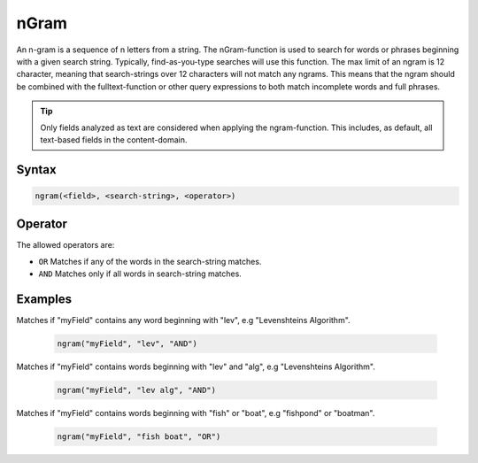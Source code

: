 nGram
=====

An n-gram is a sequence of n letters from a string. The nGram-function is used to search for
words or phrases beginning with a given search string. Typically, find-as-you-type searches will use this function.
The max limit of an ngram is 12 character, meaning that search-strings over 12 characters will not match any ngrams.
This means that the ngram should be combined with the fulltext-function or other query expressions to both match incomplete words and full phrases.

.. TIP::

  Only fields analyzed as text are considered when applying the ngram-function. This includes,
  as default, all text-based fields in the content-domain.


Syntax
------

.. code-block:: none

  ngram(<field>, <search-string>, <operator>)


Operator
--------

The allowed operators are:

* ``OR`` Matches if any of the words in the search-string matches.
* ``AND`` Matches only if all words in search-string matches.


Examples
--------

Matches if "myField" contains any word beginning with "lev", e.g "Levenshteins Algorithm".

  .. code-block:: sql

    ngram("myField", "lev", "AND")

Matches if "myField" contains words beginning with "lev" and "alg", e.g "Levenshteins Algorithm".

  .. code-block:: sql

    ngram("myField", "lev alg", "AND")

Matches if "myField" contains words beginning with "fish" or "boat", e.g "fishpond" or "boatman".

  .. code-block:: sql

    ngram("myField", "fish boat", "OR")
